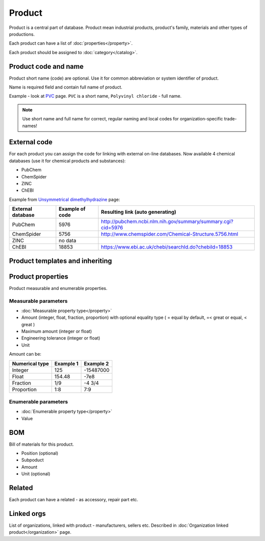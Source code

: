 Product
#######

Product is a central part of database. Product mean industrial products, product's family, materials and other types of productions.

Each product can have a list of :doc:`properties</property>`.

Each product should be assigned to :doc:`category</catalog>`.

Product code and name
---------------------

Product short name (code) are optional. Use it for common abbreviation or system identifier of product.

Name is required field and contain full name of product.

Example - look at `PVC <http://www.naiveshark.com/product/product/159/>`_ page. ``PVC`` is a short name, ``Polyvinyl chloride`` - full name.

.. Note::
   Use short name and full name for correct, regular naming and local codes for organization-specific trade-names!   

   
External code
-------------

For each product you can assign the code for linking with external on-line databases. Now available 4 chemical databases (use it for chemical products and substances):

* PubChem
* ChemSpider
* ZINC
* ChEBI

Example from `Unsymmetrical dimethylhydrazine <http://www.naiveshark.com/product/product/178/>`_ page:

=====================  =================  ===============================================================
External database      Example of code    Resulting link (auto generating)
=====================  =================  ===============================================================
PubChem                5976               http://pubchem.ncbi.nlm.nih.gov/summary/summary.cgi?cid=5976
ChemSpider             5756               http://www.chemspider.com/Chemical-Structure.5756.html
ZINC                   no data
ChEBI                  18853              https://www.ebi.ac.uk/chebi/searchId.do?chebiId=18853
=====================  =================  ===============================================================
   
Product templates and inheriting
--------------------------------

Product properties
------------------

Product measurable and enumerable properties.

Measurable parameters
^^^^^^^^^^^^^^^^^^^^^
* :doc:`Measurable property type</property>`
* Amount (integer, float, fraction, proportion) with optional equality type ( = equal by default, =< great or equal, < great )
* Maximum amount (integer or float)
* Engineering tolerance (integer or float)
* Unit

Amount can be:

======================  ==========  ==========
Numerical type          Example 1   Example 2
======================  ==========  ==========
Integer                 125         -15487000
Float                   154.48      -7e8
Fraction                1/9         -4 3/4
Proportion              1:8         7:9
======================  ==========  ==========

Enumerable parameters
^^^^^^^^^^^^^^^^^^^^^

* :doc:`Enumerable property type</property>`
* Value

BOM
---

Bill of materials for this product.

* Position (optional)
* Subpoduct
* Amount
* Unit (optional)

Related
-------
Each product can have a related - as accessory, repair part etc.

Linked orgs
-----------

List of organizations, linked with product - manufacturers, sellers etc. Described in :doc:`Organization linked product</organization>` page.
